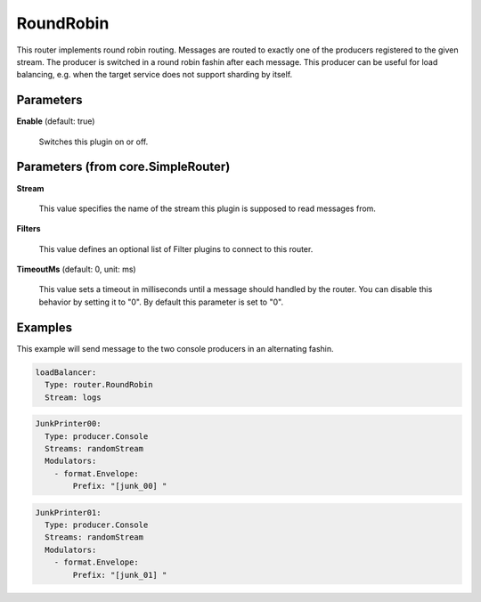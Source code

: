 .. Autogenerated by Gollum RST generator (docs/generator/*.go)

RoundRobin
==========

This router implements round robin routing. Messages are routed to
exactly one of the producers registered to the given stream. The
producer is switched in a round robin fashin after each message.
This producer can be useful for load balancing, e.g. when the target service
does not support sharding by itself.




Parameters
----------

**Enable** (default: true)

  Switches this plugin on or off.
  

Parameters (from core.SimpleRouter)
-----------------------------------

**Stream**

  This value specifies the name of the stream this plugin is supposed to
  read messages from.
  
  

**Filters**

  This value defines an optional list of Filter plugins to connect to
  this router.
  
  

**TimeoutMs** (default: 0, unit: ms)

  This value sets a timeout in milliseconds until a message should
  handled by the router. You can disable this behavior by setting it to "0".
  By default this parameter is set to "0".
  
  

Examples
--------

This example will send message to the two console producers in an alternating
fashin.

.. code-block:: yaml

	 loadBalancer:
	   Type: router.RoundRobin
	   Stream: logs


.. code-block:: yaml

	 JunkPrinter00:
	   Type: producer.Console
	   Streams: randomStream
	   Modulators:
	     - format.Envelope:
	         Prefix: "[junk_00] "


.. code-block:: yaml

	 JunkPrinter01:
	   Type: producer.Console
	   Streams: randomStream
	   Modulators:
	     - format.Envelope:
	         Prefix: "[junk_01] "





